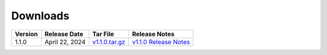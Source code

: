 *********
Downloads
*********

.. list-table::
   :widths: auto
   :header-rows: 1

   * - Version
     - Release Date
     - Tar File
     - Release Notes  
   * - 1.1.0
     - April 22, 2024
     - `v1.1.0.tar.gz <https://github.com/NCAR/FastEddy-model/archive/refs/tags/v1.1.0.tar.gz>`_
     - `v1.1.0 Release Notes <https://fasteddy-model.readthedocs.io/en/main_v1.1/release_notes.html>`_
